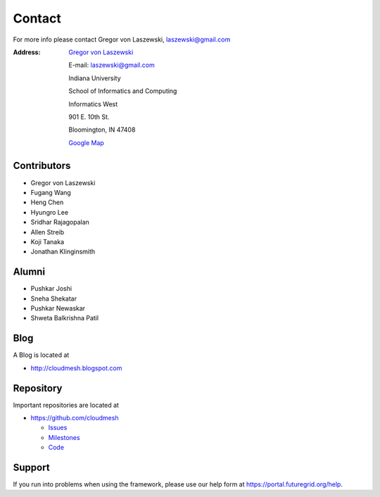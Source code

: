 Contact
=======

For more info please contact Gregor von Laszewski, laszewski@gmail.com

:Address:
   `Gregor von Laszewski <http://gregor.cyberaide.org>`_

   E-mail: laszewski@gmail.com

   Indiana University

   School of Informatics and Computing

   Informatics West

   901 E. 10th St.

   Bloomington, IN 47408

   `Google Map <http://maps.google.com/maps?f=q&source=s_q&hl=en&geocode=&q=901+E.+10th+St.,+Bloomington,+IN+47408&sll=39.165788,-86.523404&sspn=0.011895,0.027895&g=150+S.+Woodlawn+Ave.,+Bloomington,+IN+47405&ie=UTF8&ll=39.170796,-86.523321&spn=0.011894,0.027895&z=16&iwloc=addr>`_



Contributors
-------------

* Gregor von Laszewski 
* Fugang Wang
* Heng Chen 
* Hyungro Lee
* Sridhar Rajagopalan
* Allen Streib
* Koji Tanaka
* Jonathan Klinginsmith

Alumni
--------

* Pushkar Joshi
* Sneha Shekatar
* Pushkar Newaskar 
* Shweta Balkrishna Patil 


Blog
----

A Blog is located at 

* http://cloudmesh.blogspot.com

Repository
----------

Important repositories are located at 

* https://github.com/cloudmesh

  * `Issues`_
  * `Milestones`_
  * `Code`_


.. _Issues: https://github.com/cloudmesh/cloudmesh/issues?sort=updated&state=open
.. _Milestones: https://github.com/cloudmesh/cloudmesh/issues/milestones
.. _Code: https://github.com/cloudmesh/cloudmesh

Support
----------------------------------------------------------------------

If you run into problems when using the  framework, please use our 
help form at `https://portal.futuregrid.org/help <https://portal.futuregrid.org/help>`_.
